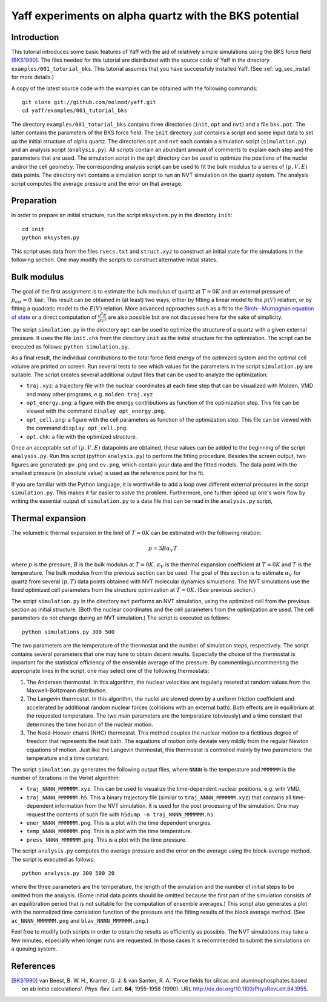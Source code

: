 .. _tu_sec_silica:

Yaff experiments on alpha quartz with the BKS potential
#######################################################


Introduction
============


This tutorial introduces some basic features of Yaff with the aid of relatively
simple simulations using the BKS force field [BKS1990]_. The files needed for
this tutorial are distributed with the source code of Yaff in the directory
``examples/001_toturial_bks``. This tutorial assumes that you have successfuly
installed Yaff. (See :ref:`ug_sec_install` for more details.)

A copy of the latest source code with the examples can be obtained with the
following commands::

    git clone git://github.com/molmod/yaff.git
    cd yaff/examples/001_tutorial_bks

The directory ``examples/001_toturial_bks`` contains three directories
(``init``, ``opt`` and ``nvt``) and a file ``bks.pot``. The latter contains the
parameters of the BKS force field. The ``init`` directory just contains a script
and some input data to set up the initial structure of alpha quartz. The
directories ``opt`` and ``nvt`` each contain a simulation script
(``simulation.py``) and an analysis script (``analysis.py``). All scripts
contain an abundant amount of comments to explain each step and the parameters
that are used. The simulation script in the ``opt`` directory can be used to
optimize the positions of the nuclei and/or the cell geometry. The corresponding
analysis script can be used to fit the bulk modulus to a series of
:math:`(p,V,E)` data points. The directory ``nvt`` contains a simulation script
to run an NVT simulation on the quartz system. The analysis script computes the
average pressure and the error on that average.


Preparation
===========

In order to prepare an initial structure, run the script ``mksystem.py`` in the
directory ``init``::

    cd init
    python mksystem.py

This script uses data from the files ``rvecs.txt`` and ``struct.xyz`` to
construct an initial state for the simulations in the following section. One may
modify the scripts to construct alternative initial states.



Bulk modulus
============

The goal of the first assignment is to estimate the bulk modulus of quartz at
:math:`T=0K` and an external pressure of :math:`p_\text{ext}=0\;\text{bar}`.
This result can be obtained in (at least) two ways, either by fitting a linear
model to the :math:`p(V)` relation, or by fitting a quadratic model to the
:math:`E(V)` relation. More advanced approaches such as a fit to the
`Birch--Murnaghan equation of state
<http://en.wikipedia.org/wiki/Birch%E2%80%93Murnaghan_equation_of_state>`_ or a
direct computation of :math:`\frac{d^2 E}{d V^2}` are also possible but are not
discussed here for the sake of simplicity.

The script ``simulation.py`` in the directory ``opt`` can be used to optimize
the structure of a quartz with a given external pressure. It uses the file
``init.chk`` from the directory ``init`` as the initial structure for the
optimization. The script can be executed as follows: ``python simulation.py``.

As a final result, the individual contributions to the total force field energy
of the optimized system and the optimal cell volume are printed on screen. Run
several tests to see which values for the parameters in the script
``simulation.py`` are suitable. The script creates several additional output
files that can be used to analyze the optimization:

* ``traj.xyz``: a trajectory file with the nuclear coordinates at each time step
  that can be visualized with Molden, VMD and many other programs, e.g. ``molden
  traj.xyz``

* ``opt_energy.png``: a figure with the energy contributions as function of the
  optimization step. This file can be viewed with the command ``display
  opt_energy.png``.

* ``opt_cell.png``: a figure with the cell parameters as function of the
  optimization step. This file can be viewed with the command ``display
  opt_cell.png``.

* ``opt.chk``: a file with the optimized structure.

Once an acceptable set of :math:`(p,V,E)` datapoints are obtained, these values
can be added to the beginning of the script ``analysis.py``. Run this script
(python ``analysis.py``) to perform the fitting procedure. Besides the screen
output, two figures are generated: ``pv.png`` and ``ev.png``, which contain your
data and the fitted models. The data point with the smallest pressure (in
absolute value) is used as the reference point for the fit.

If you are familiar with the Python language, it is worthwhile to add a loop
over different external pressures in the script ``simulation.py``. This makes it
far easier to solve the problem. Furthermore, one further speed up one's work
flow by writing the essential output of ``simulation.py`` to a data file that
can be read in the ``analysis.py`` script,


Thermal expansion
=================

The volumetric thermal expansion in the limit of :math:`T=0K` can be estimated with the following relation:

.. math::
    p = 3 B \alpha_V T

where :math:`p` is the pressure, :math:`B` is the bulk modulus at :math:`T=0K`,
:math:`\alpha_V` is the thermal expansion coefficient at :math:`T=0K` and
:math:`T` is the temperature. The bulk modulus from the previous section can be
used. The goal of this section is to estimate :math:`\alpha_V` for quartz from
several :math:`(p,T)` data points obtained with NVT molecular dynamics
simulations. The NVT simulations use the fixed optimized cell parameters from
the structure optimization at :math:`T=0K`. (See previous section.)

The script ``simulation.py`` in the directory ``nvt`` performs an NVT
simulation, using the optimized cell from the previous section as initial
structure. (Both the nuclear coordinates and the cell parameters from the
optimization are used. The cell parameters do not change during an NVT
simulation.) The script is executed as follows::

    python simulations.py 300 500

The two parameters are the temperature of the thermostat and the number of
simulation steps, respectively. The script contains several parameters that one
may tune to obtain decent results. Especially the choice of the thermostat is
important for the statistical efficiency of the ensemble average of the
pressure. By commenting/uncommenting the appropriate lines in the script, one
may select one of the following thermostats:

1. The Andersen thermostat. In this algorithm, the nuclear velocities are
   regularly reseted at random values from the Maxwell-Boltzmann distribution.

2. The Langevin thermostat. In this algorithm, the nuclei are slowed down by a
   uniform friction coefficient and accelerated by additional random nuclear
   forces (collisions with an external bath). Both effects are in equilibrium at
   the requested temperature. The two main parameters are the temperature
   (obviously) and a time constant that determines the time horizon of the
   nuclear motion.

3. The Nosé-Hoover chains (NHC) thermostat. This method couples the nuclear
   motion to a fictitious degree of freedom that represents the heat bath. The
   equations of motion only deviate very mildly from the regular Newton
   equations of motion. Just like the Langevin thermostat, this thermostat is
   controlled mainly by two parameters: the temperature and a time constant.

The script ``simulation.py`` generates the following output files, where
``NNNN`` is the temperature and ``MMMMMM`` is the number of iterations in the
Verlet algorithm:

* ``traj_NNNN_MMMMMM.xyz``. This can be used to visualize the time-dependent
  nuclear positions, e.g. with VMD.

* ``traj_NNNN_MMMMMM.h5``. This a binary trajectory file (similar to
  ``traj_NNNN_MMMMMM.xyz``) that contains all time-dependent information from
  the NVT simulation. It is used for the post processing of the simulation. One
  may request the contents of such file with ``h5dump -n traj_NNNN_MMMMMM.h5``.

* ``ener_NNNN_MMMMMM.png``. This is a plot with the time dependent energies.

* ``temp_NNNN_MMMMMM.png``. This is a plot with the time temperature.

* ``press_NNNN_MMMMMM.png``. This is a plot with the time pressure.

The script ``analysis.py`` computes the average pressure and the error on the
average using the block-average method. The script is executed as follows::

    python analysis.py 300 500 20

where the three parameters are the temperature, the length of the simulation and
the number of initial steps to be omitted from the analysis. (Some initial data
points should be omitted because the first part of the simulation consists of an
equilibration period that is not suitable for the computation of ensemble
averages.) This script also generates a plot with the normalized time
correlation function of the pressure and the fitting results of the block
average method. (See ``ac_NNNN_MMMMMM.png`` and ``blav_NNNN_MMMMMM.png``.)

Feel free to modify both scripts in order to obtain the results as efficiently
as possible. The NVT simulations may take a few minutes, especially when longer
runs are requested. In those cases it is recommended to submit the simulations
on a queuing system.




References
==========

.. [BKS1990] van Beest, B. W. H., Kramer, G. J. & van Santen, R. A. 'Force
   fields for silicas and aluminophosphates based on ab initio calculations'.
   *Phys. Rev. Lett.* **64**, 1955-1958 (1990). URL
   http://dx.doi.org/10.1103/PhysRevLett.64.1955.
